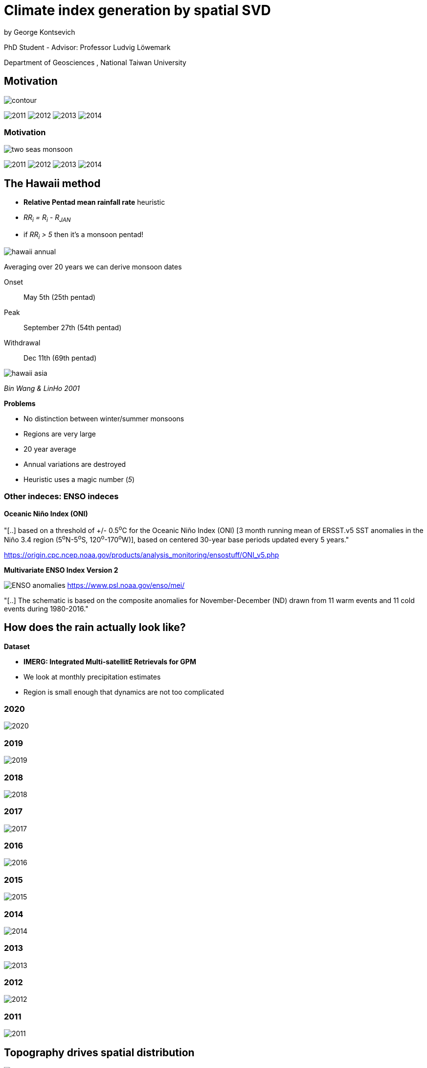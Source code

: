 :revealjs_customtheme: ../web/reveal-white.css
:revealjs_slideNumber: true
:revealjs_transition: none
:revealjs_center: true
:revealjs_disablelayout: true
:!webfonts:

:imagesdir: fig/
:svg-type: inline

= Climate index generation by spatial SVD

by George Kontsevich

PhD Student - Advisor: Professor Ludvig Löwemark

Department of Geosciences , National Taiwan University

[.columns]
== Motivation

[.column]
--
image:map/two-seas/contour.svg[]
--

[.column%step]
--
image:d18O/annual/2011.svg[]
image:d18O/annual/2012.svg[]
image:d18O/annual/2013.svg[]
image:d18O/annual/2014.svg[]
--

[.columns]
=== Motivation

[.column]
--
image:diagram/two-seas-monsoon.svg[]
--

[.column]
--
image:d18O/annual/2011.svg[]
image:d18O/annual/2012.svg[]
image:d18O/annual/2013.svg[]
image:d18O/annual/2014.svg[]
--


[.columns]
== The Hawaii method

[.column.has-text-left]
--

* *Relative Pentad mean rainfall rate* heuristic
* _RR~i~ = R~i~ - R~JAN~_
* if _RR~i~ > 5_ then it's a monsoon pentad!

image::extern/hawaii-annual.png[]

Averaging over 20 years we can derive monsoon dates

Onset:: May 5th (25th pentad)
Peak:: September 27th (54th pentad)
Withdrawal:: Dec 11th (69th pentad)
--

[.column.has-text-left]
--
image::extern/hawaii-asia.png[]
_Bin Wang & LinHo 2001_

.*Problems*
* No distinction between winter/summer monsoons
* Regions are very large
* 20 year average
* Annual variations are destroyed
* Heuristic uses a magic number (_5_)
--

[.columns]
=== Other indeces: ENSO indeces

[.column.has-text-left]
--
.*Oceanic Niño Index (ONI)*
"[..] based on a threshold of +/- 0.5^o^C for the Oceanic Niño Index (ONI) [3 month running mean of ERSST.v5 SST anomalies in the Niño 3.4 region (5^o^N-5^o^S, 120^o^-170^o^W)], based on centered 30-year base periods updated every 5 years."

https://origin.cpc.ncep.noaa.gov/products/analysis_monitoring/ensostuff/ONI_v5.php
--

[.column.has-text-left]
--
.*Multivariate ENSO Index Version 2*

image:extern/ENSO-anomalies.png[]
https://www.psl.noaa.gov/enso/mei/

"[..] The schematic is based on the composite anomalies for November-December (ND) drawn from 11 warm events and 11 cold events during 1980-2016."
--

== How does the rain actually look like?

.*Dataset*
* *IMERG: Integrated Multi-satellitE Retrievals for GPM*
* We look at monthly precipitation estimates
* Region is small enough that dynamics are not too complicated

=== 2020
image::diagram/krabi-annual-rain/2020.png[]

=== 2019
image::diagram/krabi-annual-rain/2019.png[]

=== 2018
image::diagram/krabi-annual-rain/2018.png[]

=== 2017
image::diagram/krabi-annual-rain/2017.png[]

=== 2016
image::diagram/krabi-annual-rain/2016.png[]

=== 2015
image::diagram/krabi-annual-rain/2015.png[]

=== 2014
image::diagram/krabi-annual-rain/2014.png[]

=== 2013
image::diagram/krabi-annual-rain/2013.png[]

=== 2012
image::diagram/krabi-annual-rain/2012.png[]

=== 2011
image::diagram/krabi-annual-rain/2011.png[]


[.columns]
== Topography drives spatial distribution

[.column]
image::diagram/krabi-two-monsoons.png[]

[.column]
image::map/krabi/elevation.png[]

[.columns]
== Pattern extraction through SVD/PCA

[.column]
image::map/krabi/annual/sv/first-sv.svg[]

[.column]
image::map/krabi/annual/sv/second-sv.svg[]

=== Third SV
image::map/krabi/annual/sv/third-sv.svg[]

=== Fourth SV
image::map/krabi/annual/sv/fourth-sv.svg[]

== Data in 2D

image::diagram/sv-projections-with-labels.svg[]

[.columns]
== Adjusted Basis Vectors

[.column]
--
image::map/krabi/annual/summer.svg[]
Month: 91 (August)
--

[.column]
--
image::map/krabi/annual/winter.svg[]
Month: 95 (Decemeber)
--

[.columns]
== Climate Index

[.column.has-text-left]
--
_Summer Monsoon Index_

image::plot/krabi/annual/summer-monsoon-index.svg[]



.*What we've achieved so far*
* no heuristics (ie "hands off the wheel")
* no magic numbers
* no input/tuning parameters
--

[.column.has-text-left]
--
_Winter Monsoon Index_

image::plot/krabi/annual/winter-monsoon-index.svg[]




.*Limitations*
* Large regions have dynamic effects
* Basis adjustment is done manually (To be fixed!)
* Time step and region bounds are arbitrary

.*Not shown..*
* Diurnal cycles and interannual cycles
* 1 component systems (trivial - just PCA)
* 3,4 component systems (hard to visualize and validate)
* Stability vs time step size and region
--

[.columns]
== EXTRA: Late IMERG SVs

[.column]
image::map/krabi/annual/sv/first-sv.svg[]


[.column]
image::map/krabi/annual/sv/second-sv.svg[]


[.columns]
=== EXTRA: Final IMERG SVs

[.column]
image::map/krabi/annual/sv/first-old.svg[]


[.column]
image::map/krabi/annual/sv/second-old.svg[]
